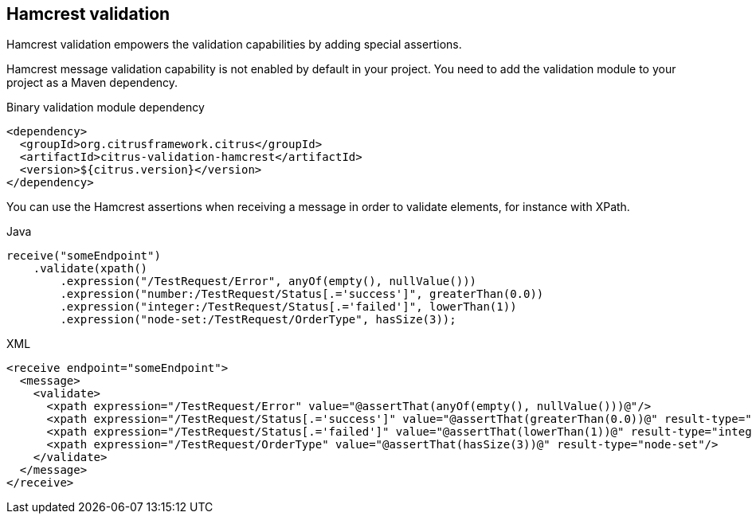 [[hamcrest-message-validation]]
== Hamcrest validation

Hamcrest validation empowers the validation capabilities by adding special assertions.

Hamcrest message validation capability is not enabled by default in your project. You need to add the validation module
to your project as a Maven dependency.

.Binary validation module dependency
[source,xml]
----
<dependency>
  <groupId>org.citrusframework.citrus</groupId>
  <artifactId>citrus-validation-hamcrest</artifactId>
  <version>${citrus.version}</version>
</dependency>
----

You can use the Hamcrest assertions when receiving a message in order to validate elements, for instance with XPath.

.Java
[source,java,indent=0,role="primary"]
----
receive("someEndpoint")
    .validate(xpath()
        .expression("/TestRequest/Error", anyOf(empty(), nullValue()))
        .expression("number:/TestRequest/Status[.='success']", greaterThan(0.0))
        .expression("integer:/TestRequest/Status[.='failed']", lowerThan(1))
        .expression("node-set:/TestRequest/OrderType", hasSize(3));
----

.XML
[source,xml,indent=0,role="secondary"]
----
<receive endpoint="someEndpoint">
  <message>
    <validate>
      <xpath expression="/TestRequest/Error" value="@assertThat(anyOf(empty(), nullValue()))@"/>
      <xpath expression="/TestRequest/Status[.='success']" value="@assertThat(greaterThan(0.0))@" result-type="number"/>
      <xpath expression="/TestRequest/Status[.='failed']" value="@assertThat(lowerThan(1))@" result-type="integer"/>
      <xpath expression="/TestRequest/OrderType" value="@assertThat(hasSize(3))@" result-type="node-set"/>
    </validate>
  </message>
</receive>
----
